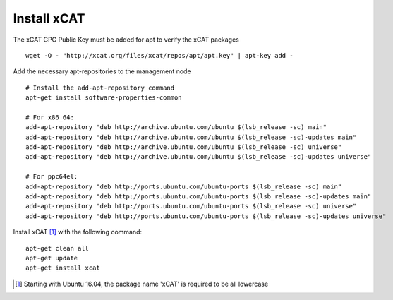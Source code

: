 Install xCAT
------------

The xCAT GPG Public Key must be added for apt to verify the xCAT packages ::

        wget -O - "http://xcat.org/files/xcat/repos/apt/apt.key" | apt-key add -

Add the necessary apt-repositories to the management node ::

        # Install the add-apt-repository command
        apt-get install software-properties-common

        # For x86_64:
        add-apt-repository "deb http://archive.ubuntu.com/ubuntu $(lsb_release -sc) main"
        add-apt-repository "deb http://archive.ubuntu.com/ubuntu $(lsb_release -sc)-updates main"
        add-apt-repository "deb http://archive.ubuntu.com/ubuntu $(lsb_release -sc) universe"
        add-apt-repository "deb http://archive.ubuntu.com/ubuntu $(lsb_release -sc)-updates universe"

        # For ppc64el:
        add-apt-repository "deb http://ports.ubuntu.com/ubuntu-ports $(lsb_release -sc) main"
        add-apt-repository "deb http://ports.ubuntu.com/ubuntu-ports $(lsb_release -sc)-updates main"
        add-apt-repository "deb http://ports.ubuntu.com/ubuntu-ports $(lsb_release -sc) universe"
        add-apt-repository "deb http://ports.ubuntu.com/ubuntu-ports $(lsb_release -sc)-updates universe"

Install xCAT [#]_ with the following command: ::

        apt-get clean all
        apt-get update
        apt-get install xcat

.. [#] Starting with Ubuntu 16.04, the package name 'xCAT' is required to be all lowercase


